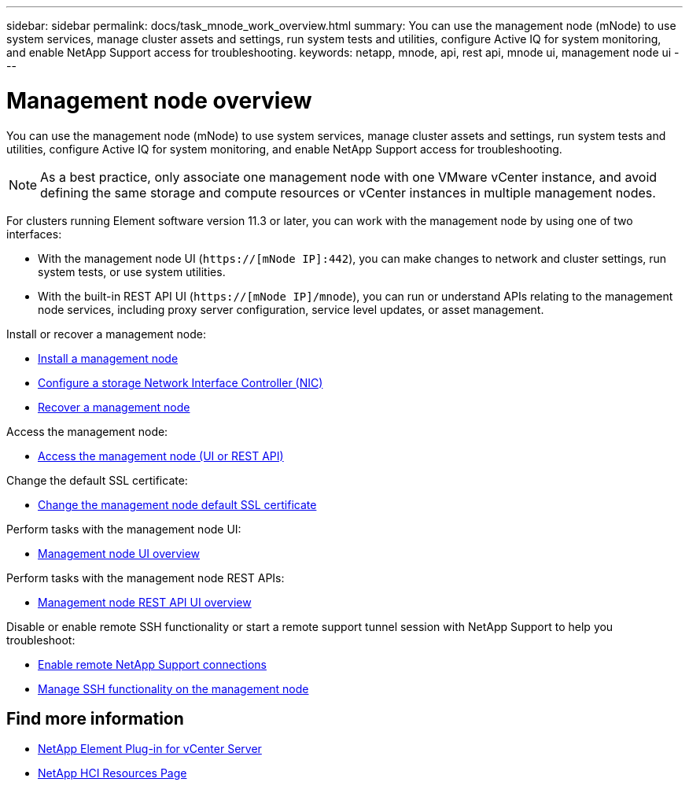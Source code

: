 ---
sidebar: sidebar
permalink: docs/task_mnode_work_overview.html
summary: You can use the management node (mNode) to use system services, manage cluster assets and settings, run system tests and utilities, configure Active IQ for system monitoring, and enable NetApp Support access for troubleshooting.
keywords: netapp, mnode, api, rest api, mnode ui, management node ui
---

= Management node overview
:hardbreaks:
:nofooter:
:icons: font
:linkattrs:
:imagesdir: ../media/

[.lead]
You can use the management node (mNode) to use system services, manage cluster assets and settings, run system tests and utilities, configure Active IQ for system monitoring, and enable NetApp Support access for troubleshooting.

NOTE: As a best practice, only associate one management node with one VMware vCenter instance, and avoid defining the same storage and compute resources or vCenter instances in multiple management nodes.

For clusters running Element software version 11.3 or later, you can work with the management node by using one of two interfaces:

* With the management node UI (`https://[mNode IP]:442`), you can make changes to network and cluster settings, run system tests, or use system utilities.
* With the built-in REST API UI (`https://[mNode IP]/mnode`), you can run or understand APIs relating to the management node services, including proxy server configuration, service level updates, or asset management.

Install or recover a management node:

* link:task_mnode_install.html[Install a management node]
* link:task_mnode_install_add_storage_NIC.html[Configure a storage Network Interface Controller (NIC)]
* link:task_mnode_recover.html[Recover a management node]

Access the management node:

* link:task_mnode_access_ui.html[Access the management node (UI or REST API)]

Change the default SSL certificate:

* link:reference_change_mnode_default_ssl_certificate.html[Change the management node default SSL certificate]

Perform tasks with the management node UI:

* link:task_mnode_work_overview_UI.html[Management node UI overview]

Perform tasks with the management node REST APIs:

* link:task_mnode_work_overview_API.html[Management node REST API UI overview]

Disable or enable remote SSH functionality or start a remote support tunnel session with NetApp Support to help you troubleshoot:

* link:task_mnode_enable_remote_support_connections.html[Enable remote NetApp Support connections]
* link:task_mnode_ssh_management.html[Manage SSH functionality on the management node]

[discrete]
== Find more information
* https://docs.netapp.com/us-en/vcp/index.html[NetApp Element Plug-in for vCenter Server^]
* https://www.netapp.com/hybrid-cloud/hci-documentation/[NetApp HCI Resources Page^]

// 2023 MAR 24, DOC-3452